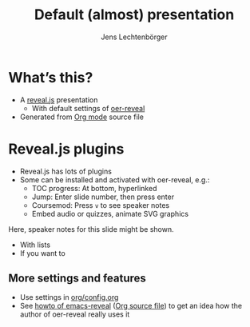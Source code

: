 # Local IspellDict: en
# SPDX-License-Identifier: GPL-3.0-or-later
# SPDX-FileCopyrightText: 2019,2023 Jens Lechtenbörger

# By default, PDF export via LaTeX translates notes using the environment
# “notes”, which needs to be defined.  That happens in ../org/config.org,
# which is not included in this plain presentation.
#+LATEX_HEADER: \newenvironment{notes}{\par\footnotesize}{\par}
#+LATEX_HEADER: \newenvironment{NOTES}{\par\footnotesize}{\par}

#+Title: Default (almost) presentation
#+Author: Jens Lechtenbörger

* What’s this?
  - A [[https://revealjs.com/][reveal.js]] presentation
    - With default settings of [[https://gitlab.com/oer/oer-reveal/][oer-reveal]]
  - Generated from [[https://orgmode.org][Org mode]] source file

* Reveal.js plugins
  - Reveal.js has lots of plugins
  - Some can be installed and activated with oer-reveal, e.g.:
    - TOC progress: At bottom, hyperlinked
    - Jump: Enter slide number, then press enter
    - Coursemod: Press ~v~ to see speaker notes
    - Embed audio or quizzes, animate SVG graphics
  #+begin_notes
  Here, speaker notes for this slide might be shown.
  - With lists
  - If you want to
  #+end_notes

** More settings and features
   - Use settings in [[https://gitlab.com/oer/oer-reveal/blob/master/org/config.org][org/config.org]]
   - See [[https://oer.gitlab.io/emacs-reveal-howto/][howto of emacs-reveal]]
     ([[https://gitlab.com/oer/emacs-reveal-howto/-/blob/master/howto.org][Org source file]])
     to get an idea how the author of oer-reveal really uses it
